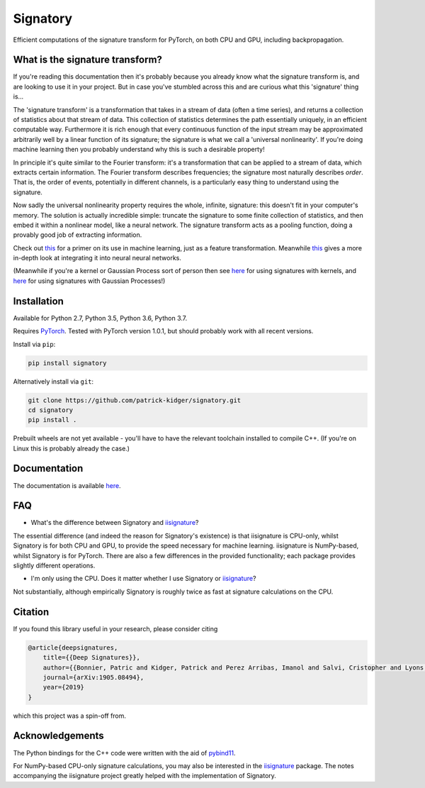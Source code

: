 *********
Signatory
*********
Efficient computations of the signature transform for PyTorch, on both CPU and GPU, including backpropagation.

What is the signature transform?
--------------------------------
If you're reading this documentation then it's probably because you already know what the signature transform is, and are looking to use it in your project. But in case you've stumbled across this and are curious what this 'signature' thing is...

The 'signature transform' is a transformation that takes in a stream of data (often a time series), and returns a collection of statistics about that stream of data. This collection of statistics determines the path essentially uniquely, in an efficient computable way. Furthermore it is rich enough that every continuous function of the input stream may be approximated arbitrarily well by a linear function of its signature; the signature is what we call a 'universal nonlinearity'. If you're doing machine learning then you probably understand why this is such a desirable property!

In principle it's quite similar to the Fourier transform: it's a transformation that can be applied to a stream of data, which extracts certain information. The Fourier transform describes frequencies; the signature most naturally describes *order*. That is, the order of events, potentially in different channels, is a particularly easy thing to understand using the signature.

Now sadly the universal nonlinearity property requires the whole, infinite, signature: this doesn't fit in your computer's memory. The solution is actually incredible simple: truncate the signature to some finite collection of statistics, and then embed it within a nonlinear model, like a neural network. The signature transform acts as a pooling function, doing a provably good job of extracting information.

Check out `this <https://arxiv.org/abs/1603.03788>`__ for a primer on its use in machine learning, just as a feature transformation. Meanwhile `this <https://arxiv.org/abs/1905.08494>`__ gives a more in-depth look at integrating it into neural neural networks.

(Meanwhile if you're a kernel or Gaussian Process sort of person then see `here <http://jmlr.org/papers/v20/16-314.html>`__ for using signatures with kernels, and `here <https://arxiv.org/abs/1906.08215>`__ for using signatures with Gaussian Processes!)

Installation
------------
Available for Python 2.7, Python 3.5, Python 3.6, Python 3.7.

Requires `PyTorch <http://pytorch.org/>`__. Tested with PyTorch version 1.0.1, but should probably work with all recent versions.

Install via ``pip``:

.. code-block:: bash

    pip install signatory


Alternatively install via ``git``:

.. code-block:: bash

    git clone https://github.com/patrick-kidger/signatory.git
    cd signatory
    pip install .

Prebuilt wheels are not yet available - you'll have to have the relevant toolchain installed to compile C++. (If you're on Linux this is probably already the case.)

Documentation
-------------
The documentation is available `here <https://signatory.readthedocs.io>`__.

FAQ
---
* What's the difference between Signatory and iisignature_?

The essential difference (and indeed the reason for Signatory's existence) is that iisignature is CPU-only, whilst Signatory is for both CPU and GPU, to provide the speed necessary for machine learning. iisignature is NumPy-based, whilst Signatory is for PyTorch. There are also a few differences in the provided functionality; each package provides slightly different operations.

* I'm only using the CPU. Does it matter whether I use Signatory or iisignature_?

Not substantially, although empirically Signatory is roughly twice as fast at signature calculations on the CPU.

.. _iisignature: https://github.com/bottler/iisignature

Citation
--------
If you found this library useful in your research, please consider citing

.. code-block:: bibtex

    @article{deepsignatures,
        title={{Deep Signatures}},
        author={{Bonnier, Patric and Kidger, Patrick and Perez Arribas, Imanol and Salvi, Cristopher and Lyons, Terry}},
        journal={arXiv:1905.08494},
        year={2019}
    }

which this project was a spin-off from.

Acknowledgements
----------------
The Python bindings for the C++ code were written with the aid of `pybind11 <https://github.com/pybind/pybind11>`__.

For NumPy-based CPU-only signature calculations, you may also be interested in the `iisignature <https://github.com/bottler/iisignature>`__ package. The notes accompanying the iisignature project greatly helped with the implementation of Signatory.